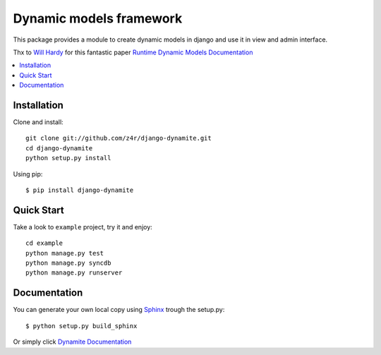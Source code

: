 ========================
Dynamic models framework
========================

This package provides a module to create dynamic models in django and use it in view and admin interface.

Thx to `Will Hardy`_ for this fantastic paper `Runtime Dynamic Models Documentation`_

.. contents::
    :local:

.. _installation:

Installation
============

Clone and install::

    git clone git://github.com/z4r/django-dynamite.git
    cd django-dynamite
    python setup.py install

Using pip::

   $ pip install django-dynamite

.. _quickstart:

Quick Start
===========

Take a look to ``example`` project, try it and enjoy::

    cd example
    python manage.py test
    python manage.py syncdb
    python manage.py runserver

.. _documentation::

Documentation
=============

You can generate your own local copy using
`Sphinx`_ trough the setup.py::

   $ python setup.py build_sphinx

Or simply click `Dynamite Documentation`_

.. _Will Hardy: https://github.com/willhardy
.. _Runtime Dynamic Models Documentation: http://2011.djangocon.eu/media/slides/RuntimeDynamicModels.pdf
.. _Sphinx: http://sphinx.pocoo.org
.. _Dynamite Documentation: http://z4r.github.com/django-dynamite/